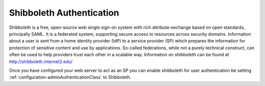 Shibboleth Authentication
==========================

Shibboleth is a free, open-source web single sign-on system with rich attribute-exchange 
based on open standards, principally SAML. It is a federated system, 
supporting secure access to resources across security domains. 
Information about a user is sent from a home identity provider (IdP) to a 
service provider (SP) which prepares the information for protection of sensitive 
content and use by applications. So-called federations, while not a purely technical construct, 
can often be used to help providers trust each other in a scalable way.  Information on shibboleth can
be found at http://shibboleth.internet2.edu/

Once you have configured your web server to act as an SP you can enable shibboleth for
user authentication be setting :ref:`configuration-adminAuthenticationClass` to Shibboleth.